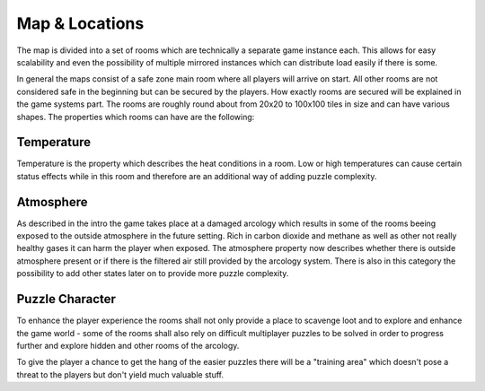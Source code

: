 Map & Locations
===============

The map is divided into a set of rooms which are technically a separate game instance each. This allows for easy
scalability and even the possibility of multiple mirrored instances which can distribute load easily if there is some.

In general the maps consist of a safe zone main room where all players will arrive on start. All other rooms are not
considered safe in the beginning but can be secured by the players. How exactly rooms are secured will be explained in
the game systems part. The rooms are roughly round about from 20x20 to 100x100 tiles in size and can have various
shapes. The properties which rooms can have are the following:

Temperature
***********
Temperature is the property which describes the heat conditions in a room. Low or high temperatures can cause certain
status effects while in this room and therefore are an additional way of adding puzzle complexity.

Atmosphere
**********
As described in the intro the game takes place at a damaged arcology which results in some of the rooms beeing
exposed to the outside atmosphere in the future setting. Rich in carbon dioxide and methane as well as other
not really healthy gases it can harm the player when exposed. The atmosphere property now describes whether there
is outside atmosphere present or if there is the filtered air still provided by the arcology system. There is also in
this category the possibility to add other states later on to provide more puzzle complexity.

Puzzle Character
****************
To enhance the player experience the rooms shall not only provide a place to scavenge loot and to explore and enhance
the game world - some of the rooms shall also rely on difficult multiplayer puzzles to be solved in order to progress
further and explore hidden and other rooms of the arcology.

To give the player a chance to get the hang of the easier puzzles there will be a "training area" which doesn't pose a
threat to the players but don't yield much valuable stuff.

